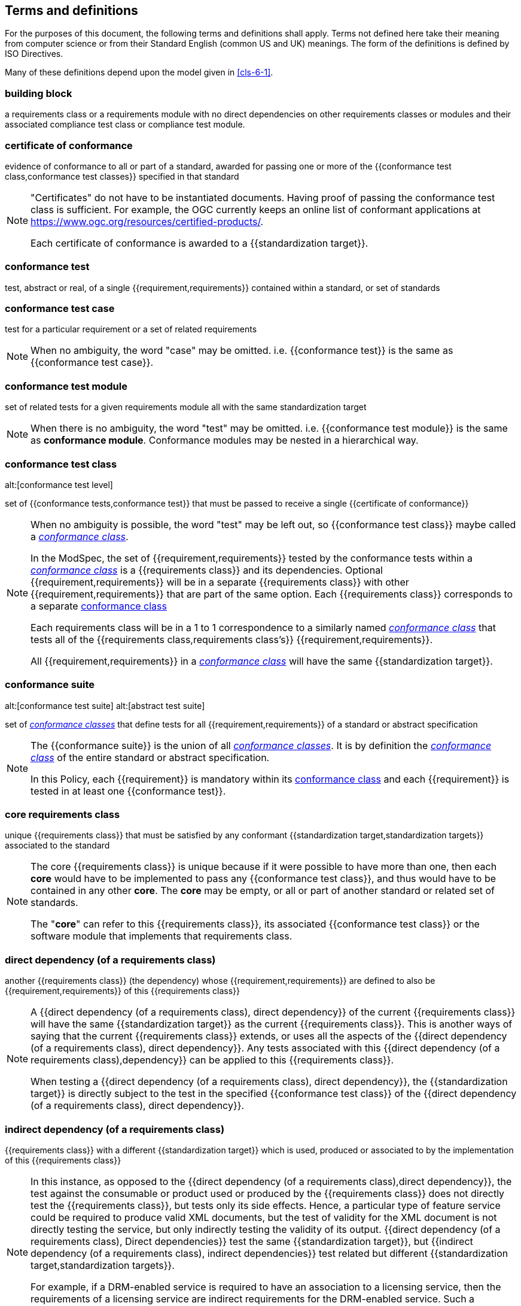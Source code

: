 [[cls-4]]
== Terms and definitions

[.boilerplate]
=== {blank}

For the purposes of this document, the following terms and definitions shall apply.
Terms not defined here take their meaning from computer science or from their
Standard English (common US and UK) meanings. The form of the definitions is
defined by ISO Directives.

Many of these definitions depend upon the model given in <<cls-6-1>>.

=== building block

a requirements class or a requirements module with no direct dependencies on other requirements classes or modules and their associated compliance test class or compliance test module.

=== certificate of conformance

evidence of conformance to all or part of a standard, awarded for passing one or
more of the {{conformance test class,conformance test classes}} specified in
that standard

[NOTE]
====
"Certificates" do not have to be instantiated documents. Having proof of passing
the conformance test class is sufficient. For example, the OGC currently keeps
an online list of conformant applications at https://www.ogc.org/resources/certified-products/.

Each certificate of conformance is awarded to a {{standardization target}}.
====

=== conformance test

test, abstract or real, of a single {{requirement,requirements}} contained
within a standard, or set of standards

=== conformance test case

test for a particular requirement or a set of related requirements

NOTE: When no ambiguity, the word "case" may be omitted. i.e.
{{conformance test}} is the same as
{{conformance test case}}.

=== conformance test module

set of related tests for a given requirements module all with the same standardization target

[NOTE]
====
When there is no ambiguity, the word "test" may be omitted. i.e. {{conformance test module}}
is the same as *conformance module*. Conformance modules may be nested in a hierarchical way.
====

=== conformance test class
alt:[conformance test level]

set of {{conformance tests,conformance test}} that must be passed to receive a single {{certificate of conformance}}

[NOTE]
====
When no ambiguity is possible, the word "test" may be left out, so {{conformance test class}}
maybe called a <<conformance-class,_conformance class_>>.

In the ModSpec, the set of {{requirement,requirements}} tested by the
conformance tests within a <<conformance-class,_conformance class_>> is a
{{requirements class}} and its dependencies. Optional {{requirement,requirements}} will
be in a separate {{requirements class}} with other {{requirement,requirements}}
that are part of the same option. Each {{requirements class}} corresponds to a
separate <<conformance-class,conformance class>>

Each requirements class will be in a 1 to 1 correspondence to a similarly named
<<conformance-class,_conformance class_>> that tests all of the
{{requirements class,requirements class's}} {{requirement,requirements}}.

All {{requirement,requirements}} in a <<conformance-class,_conformance class_>>
will have the same {{standardization target}}.
====

=== conformance suite
alt:[conformance test suite]
alt:[abstract test suite]

set of <<conformance-class,_conformance classes_>> that define tests for all {{requirement,requirements}} of a standard or abstract specification

[NOTE]
====
The {{conformance suite}} is the union of all <<conformance-class,_conformance classes_>>. It is by definition the
<<conformance-class,_conformance class_>> of the entire standard or abstract specification.

In this Policy, each {{requirement}} is mandatory within its <<conformance-class,conformance class>> and each {{requirement}} is tested in at least one {{conformance test}}.
====

=== core requirements class

unique {{requirements class}} that must be satisfied by any conformant
{{standardization target,standardization targets}} associated to the
standard

[NOTE]
====
The core {{requirements class}} is unique because if it were possible to have
more than one, then each *core* would have to be implemented to pass any
{{conformance test class}}, and thus would have to be contained in any other
*core*. The *core* may be empty, or all or part of another standard or related
set of standards.

The "*core*" can refer to this {{requirements class}}, its associated
{{conformance test class}} or the software module that implements that
requirements class.
====

=== direct dependency (of a requirements class)

another {{requirements class}} (the dependency) whose {{requirement,requirements}} are defined to also be
{{requirement,requirements}} of this
{{requirements class}}

[NOTE]
====
A {{direct dependency (of a requirements class), direct dependency}}
of the current {{requirements class}} will have the same
{{standardization target}} as the current
{{requirements class}}. This is another ways of saying that the current
{{requirements class}} extends, or uses all the aspects of the
{{direct dependency (of a requirements class), direct dependency}}.
Any tests associated with this
{{direct dependency (of a requirements class),dependency}} can be applied to this
{{requirements class}}.

When testing a
{{direct dependency (of a requirements class), direct dependency}}, the
{{standardization target}} is directly subject to the test in the specified
{{conformance test class}} of the {{direct dependency (of a requirements class), direct dependency}}.
====

=== indirect dependency (of a requirements class)

{{requirements class}} with a different
{{standardization target}} which is used, produced or associated to by the
implementation of this {{requirements class}}

[NOTE]
====
In this instance, as opposed to the
{{direct dependency (of a requirements class),direct dependency}},
the test against the consumable or product used
or produced by the {{requirements class}} does not directly test the
{{requirements class}}, but tests only its side effects. Hence, a particular
type of feature service could be required to produce valid XML documents, but
the test of validity for the XML document is not directly testing the service,
but only indirectly testing the validity of its output.
{{direct dependency (of a requirements class), Direct dependencies}}
test the same {{standardization target}}, but
{{indirect dependency (of a requirements class), indirect dependencies}}
test related but different {{standardization target,standardization targets}}.

For example, if a DRM-enabled service is required
to have an association to a licensing service, then the requirements of a
licensing service are indirect requirements for the DRM-enabled service. Such a
requirement may be stated as the associated licensing service has a
{{certificate of conformance}} of a particular kind.
====

=== extension (of a requirements class)

{{requirements class}} which has a
{{direct dependency (of a requirements class), direct dependency}} on another
{{requirements class}}

NOTE: Here {{extension (of a requirements class),extension}} is
defined on {{requirements class}} so that their implementation may be
software extensions in a manner analogous to the extension relation between the
{{requirements class,requirements classes}}.

=== general recommendation

recommendation applying to all entities in a standard

=== home (of a requirement or recommendation)

official statement of a {{requirement}} or {{recommendation}} that is the
precedent for any other version repeated or rephrased elsewhere in a standard

[NOTE]
====
Explanatory text associated with normative language often repeats or rephrases the
requirement to aid in the discussion and understanding of the official version
of the normative language. Since such restatements are often less formal than
the original source and potentially subject to alternate interpretation, it is
important to know the location of the *home* official version of the language.
====

=== model
alt:[abstract model]
alt:[conceptual model]

theoretical construct that represents something, with a set of variables and a
set of logical and quantitative relationships between them.

=== module

one of a set of separate parts that can be joined together to form a larger object

[.source]
Cambridge Dictionary

=== optional requirements class

An optional requirements class may or may not be implemented or specified in a profile or extension. However, if a profile, extension, or implementation specifies the use of an optional requirements class, then every requirement in that requirements class _shall_ be implemented.

=== permission 

uses "may" and is used to prevent a requirement from being "over interpreted" and as such is considered to be more
of a "statement of fact" than a "normative" condition. 

=== profile

specification or standard consisting of a set of references to one or more base
standards and/or other profiles, and the identification of any chosen
{{conformance test class,conformance test classes}},
conforming subsets, options and parameters of those base standards, or
profiles necessary to accomplish a particular function.

[NOTE]
====
In the usage of this Policy, a profile will be a set of requirements classes
or conformance classes (either preexisting or locally defined) of the base
standards.

This means that a {{standardization target}} being conformant to a profile
implies that the same *target* is conformant to the standards referenced in the
{{profile}}.
====

[.source]
<<iso10000-1>>

=== recommendation

expression in the content of a standard conveying that among several
possibilities one is recommended as particularly suitable, without mentioning or
excluding others, or that a certain course of action is preferred but not
necessarily required, or that (in the negative form) a certain possibility or
course of action is deprecated but not prohibited

NOTE: Although using normative language, a {{recommendation}} is not
a {{requirement}}. The usual form replaces the "shall" (imperative or
command) of a {{requirement}} with a "should" (suggestive or
conditional).

NOTE: Recommendations are *not* tested and therefor have no related conformance test.

[.source]
<<iso-dp2>>

=== requirement

expression in the content of a standard conveying criteria to be fulfilled if
compliance with the standard is to be claimed and from which no deviation is permitted

[NOTE]
====
Each {{requirement}} is a normative criterion for a single
*type of standardization target*. In the ModSpec, requirements are
associated to {{conformance test, conformance tests}} that can be used to prove
compliance to the underlying criteria by the {{standardization target}}.

The implementation of a {{requirement}} is dependent on the type of
standard being written. A data standard requires data structures, but
a procedural standard requires software implementations. The view of a
standard in terms of a set of testable {{requirement,requirements}} allows us to
use set descriptions of both the standard and its implementations.

{{requirement,Requirements}} use normative language and are
commands and use the imperative "shall" or similar imperative constructs.
Statements in standards which are not requirements and need to be either
conditional or future tense normally use "will" and should not be confused with
requirements that use "shall" imperatively.
====

[.source]
<<iso-dp2>>

=== requirements class

aggregate of all {{requirements,requirement}} with a single standrdization target that
must all be satisfied to pass a {{conformance test class}}

NOTE: There is some confusion possible here, since the testing of indirect
dependencies seems to violate this definition. But the existence of an indirect
dependency implies that the test is actually a test of the existence of the
relationship from the original target to something that has a property
(satisfies a condition or requirement from another requirements class).

=== requirements module

collection of {{requirement class,requirements classes}}, 
{{recommendation,recommendations}} and {{permission,permissions}} with a
single {{standardization target}}

=== specification

document containing {{recommendation,recommendations}},
{{requirement,requirements}} and {{conformance test, conformance tests}} for
those {{requirement,requirements}}

[NOTE]
====
This definition is included for completeness. See <<cls-5-3>>.

This does not restrict what else a standard may contain, as long as it does
contain the three types of element cited.
====

=== standard

document that has been approved by a legitimate Standards Body

[NOTE]
====
This definition is included for completeness. {{standard,Standard}} and
{{specification}} can apply to the same document. While {{specification}} is
always valid, {{standard}} only applies after the adoption of the document by a
legitimate standards organization.
====

=== standardization target

entity to which some {{requirement,requirements}} of a {{standard}} apply

NOTE: The {{standardization target}} is the entity which may receive a
{{certificate of conformance}} for a {{requirements class}}.

NOTE: Need to add examples! The standardization target of the CDB version 2.0 CRS Requirements Classes is to ensure that an implementation clearly defines (with metadata) the CRS for a CDB compliant datastore. 

=== standardization target type

type of entity or set of entities to which the {{requirement,requirements}} of a
{{standard}} apply

NOTE: For example, the standardization target type for The OGC API – Features Standard are Web APIs. The standardization target type for the CDB Standard is "datastore". It is important to understand that a standard's root standardization target type and can have sub-types and that there can be a hierarchy of target types. For example, a Web API can have sub types of client, server, security, and so forth. As such, each requirements class can have a standardization target type that is a sub-type of the root.

=== statement

expression in a document conveying information

NOTE: Includes all statements in a document not part of the normative
{{requirement,requirements}},
{{recommendation,recommendations}} or
{{conformance test, conformance tests}}. Included for completeness.

[.source]
<<iso-dp2>>
